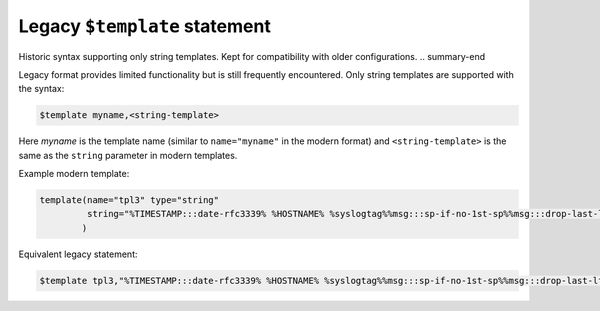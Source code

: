 .. _ref-templates-legacy:

Legacy ``$template`` statement
==============================

.. summary-start

Historic syntax supporting only string templates.
Kept for compatibility with older configurations.
.. summary-end

Legacy format provides limited functionality but is still frequently
encountered. Only string templates are supported with the syntax:

.. code-block:: none

   $template myname,<string-template>

Here *myname* is the template name (similar to ``name="myname"`` in the
modern format) and ``<string-template>`` is the same as the ``string``
parameter in modern templates.

Example modern template:

.. code-block:: none

   template(name="tpl3" type="string"
            string="%TIMESTAMP:::date-rfc3339% %HOSTNAME% %syslogtag%%msg:::sp-if-no-1st-sp%%msg:::drop-last-lf%\n"
           )

Equivalent legacy statement:

.. code-block:: none

   $template tpl3,"%TIMESTAMP:::date-rfc3339% %HOSTNAME% %syslogtag%%msg:::sp-if-no-1st-sp%%msg:::drop-last-lf%\n"

